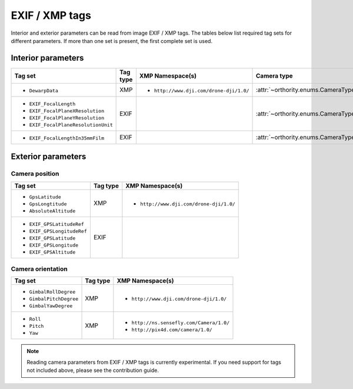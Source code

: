 EXIF / XMP tags
===============

Interior and exterior parameters can be read from image EXIF / XMP tags.  The tables below list required tag sets for different parameters.  If more than one set is present, the first complete set is used.

Interior parameters
-------------------

.. list-table::
    :widths: auto
    :header-rows: 1

    * - Tag set
      - Tag type
      - XMP Namespace(s)
      - Camera type
    * - - ``DewarpData``
      - XMP
      - - ``http://www.dji.com/drone-dji/1.0/``
      - :attr:`~orthority.enums.CameraType.brown`
    * - - ``EXIF_FocalLength``
        - ``EXIF_FocalPlaneXResolution``
        - ``EXIF_FocalPlaneYResolution``
        - ``EXIF_FocalPlaneResolutionUnit``
      - EXIF
      -
      - :attr:`~orthority.enums.CameraType.pinhole`
    * - - ``EXIF_FocalLengthIn35mmFilm``
      - EXIF
      -
      - :attr:`~orthority.enums.CameraType.pinhole`

Exterior parameters
-------------------

Camera position
~~~~~~~~~~~~~~~

.. list-table::
    :widths: auto
    :header-rows: 1

    * - Tag set
      - Tag type
      - XMP Namespace(s)
    * - - ``GpsLatitude``
        - ``GpsLongtitude``
        - ``AbsoluteAltitude``
      - XMP
      - - ``http://www.dji.com/drone-dji/1.0/``
    * - - ``EXIF_GPSLatitudeRef``
        - ``EXIF_GPSLongitudeRef``
        - ``EXIF_GPSLatitude``
        - ``EXIF_GPSLongitude``
        - ``EXIF_GPSAltitude``
      - EXIF
      -

Camera orientation
~~~~~~~~~~~~~~~~~~

.. list-table::
    :widths: auto
    :header-rows: 1

    * - Tag set
      - Tag type
      - XMP Namespace(s)
    * - - ``GimbalRollDegree``
        - ``GimbalPitchDegree``
        - ``GimbalYawDegree``
      - XMP
      - - ``http://www.dji.com/drone-dji/1.0/``
    * - - ``Roll``
        - ``Pitch``
        - ``Yaw``
      - XMP
      - - ``http://ns.sensefly.com/Camera/1.0/``
        - ``http://pix4d.com/camera/1.0/``

.. TODO: add an oty info subcommand and refer to it here

.. TODO: add reference to contribution guidelines

.. note::

    Reading camera parameters from EXIF / XMP tags is currently experimental.  If you need support for tags not included above, please see the contribution guide.

